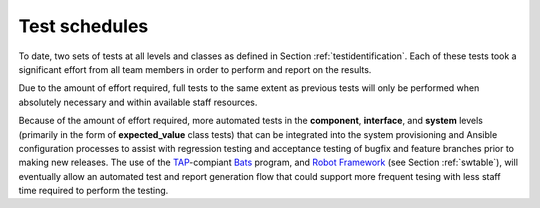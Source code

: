 .. _testschedules:

Test schedules
==============

.. todo::

   This section shall contain or reference the schedules for conducting the
   tests identified in this plan. It shall include:

   A listing or chart depicting the sites at which the testing will be
   scheduled and the time frames during which the testing will be conducted

   A schedule for each test site depicting the activities and events listed
   below, as applicable, in chronological order with supporting narrative as
   necessary: On site test period and periods assigned to major portions of the
   testing Pretest on site period needed for setting up the software test
   environment and other equipment, system debugging, orientation, and
   familiarization Collection of database/data file values, input values, and
   other operational data needed for the testing Conducting the tests,
   including planned retesting Preparation, review, and approval of the
   Software Test Report (STR)

..

To date, two sets of tests at all levels and classes as defined in Section
:ref:`testidentification`. Each of these tests took a significant effort from
all team members in order to perform and report on the results.

Due to the amount of effort required, full tests to the same extent as
previous tests will only be performed when absolutely necessary and within
available staff resources.

Because of the amount of effort required, more automated tests in the
**component**, **interface**, and **system** levels (primarily in the
form of **expected_value** class tests) that can be integrated into
the system provisioning and Ansible configuration processes to assist
with regression testing and acceptance testing of bugfix and feature
branches prior to making new releases.  The use of the `TAP`_-compiant
`Bats`_ program, and `Robot Framework`_ (see Section :ref:`swtable`),
will eventually allow an automated test and report generation flow that could
support more frequent tesing with less staff time required to perform the
testing.

.. _Robot Framework: http://robotframework.org/
.. _Bats: https://github.com/sstephenson/bats#bats-bash-automated-testing-system
.. _TAP: http://testanything.org

